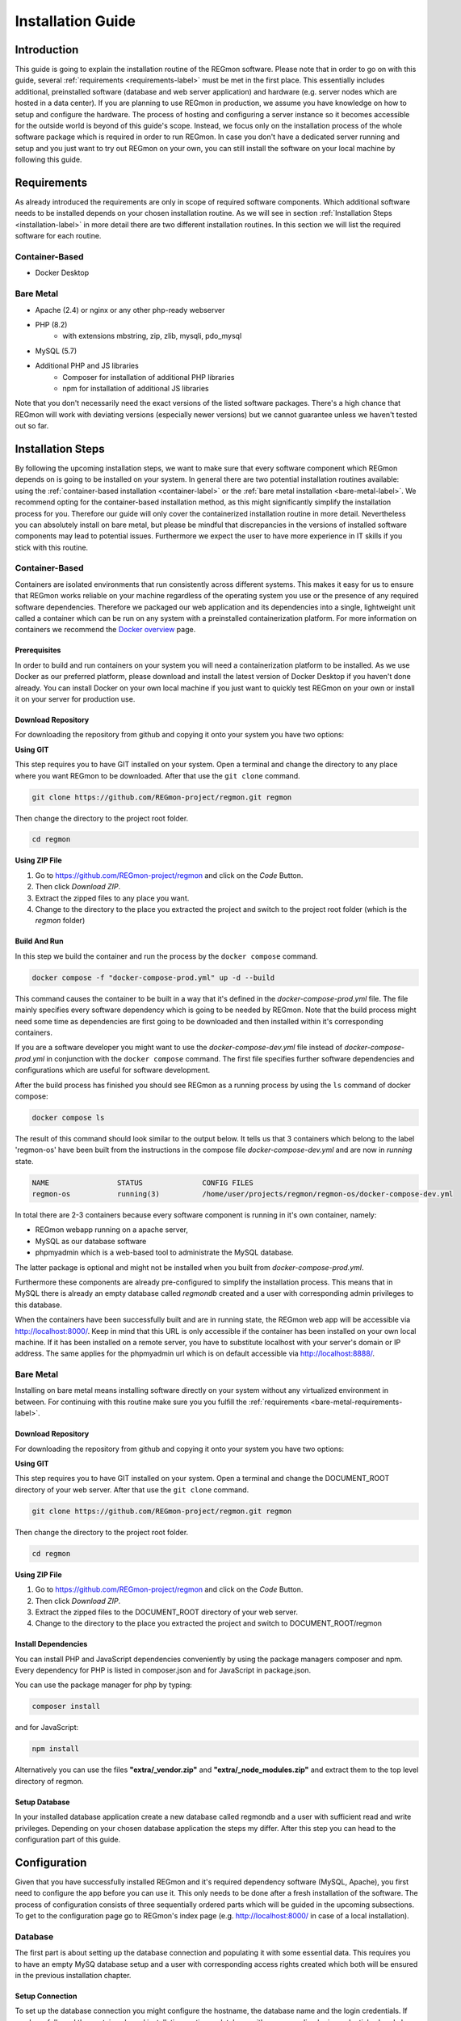 .. raw:: html

   <link rel="stylesheet" href="assets/css/styles.css" type="text/css">


Installation Guide
======================================

===============
Introduction
===============
This guide is going to explain the installation routine of the REGmon software. 
Please note that in order to go on with this guide, several :ref:`requirements <requirements-label>` must be met in the first place. 
This essentially includes additional, preinstalled software (database and web server application) and hardware (e.g. server nodes which are hosted in a data center). 
If you are planning to use REGmon in production, we assume you have knowledge on how to setup and configure the hardware.
The process of hosting and configuring a server instance so it becomes accessible for the outside world is beyond of this guide's scope. 
Instead, we focus only on the installation process of the whole software package which is required in order to run REGmon.
In case you don't have a dedicated server running and setup and you just want to try out REGmon on your own, you can still install the software on your local machine by following this guide.


.. _requirements-label:

==================
Requirements
==================
As already introduced the requirements are only in scope of required software components. 
Which additional software needs to be installed depends on your chosen installation routine. 
As we will see in section :ref:`Installation Steps <installation-label>` in more detail there are two different installation routines. 
In this section we will list the required software for each routine.

Container-Based
----------------
- Docker Desktop


.. _bare-metal-requirements-label:

Bare Metal
----------------

* Apache (2.4) or nginx or any other php-ready webserver
* PHP (8.2)
    * with extensions mbstring, zip, zlib, mysqli, pdo_mysql
* MySQL (5.7)
* Additional PHP and JS libraries
    * Composer for installation of additional PHP libraries
    * npm for installation of additional JS libraries

Note that you don't necessarily need the exact versions of the listed software packages. 
There's a high chance that REGmon will work with deviating versions (especially newer versions) but we cannot guarantee unless we haven't tested out so far.


.. _installation-label:

==================
Installation Steps
==================
By following the upcoming installation steps, we want to make sure that every software component which REGmon depends on is going to be installed on your system.
In general there are two potential installation routines available: using the :ref:`container-based installation <container-label>` or the :ref:`bare metal installation <bare-metal-label>`. 
We recommend opting for the container-based installation method, as this might significantly simplify the installation process for you.
Therefore our guide will only cover the containerized installation routine in more detail. 
Nevertheless you can absolutely install on bare metal, but please be mindful that discrepancies in the versions of installed software components may lead to potential issues. 
Furthermore we expect the user to have more experience in IT skills if you stick with this routine.

.. _container-label:

Container-Based
----------------
Containers are isolated environments that run consistently across different systems. 
This makes it easy for us to ensure that REGmon works reliable on your machine regardless of the operating system you use or the presence of any required software dependencies.
Therefore we packaged our web application and its dependencies into a single, lightweight unit called a container which can be run on any system with a preinstalled containerization platform.
For more information on containers we recommend the `Docker overview <https://docs.docker.com/get-started/overview/>`_ page.


Prerequisites
~~~~~~~~~~~~~~~~~~~~~~
In order to build and run containers on your system you will need a containerization platform to be installed.
As we use Docker as our preferred platform, please download and install the latest version of Docker Desktop if you haven't done already.
You can install Docker on your own local machine if you just want to quickly test REGmon on your own or install it on your server for production use.


Download Repository
~~~~~~~~~~~~~~~~~~~~~~

For downloading the repository from github and copying it onto your system you have two options:

**Using GIT**

This step requires you to have GIT installed on your system. Open a terminal and change the directory to any place where you want REGmon to be downloaded. 
After that use the :literal:`git clone` command.

.. code-block:: bash

   git clone https://github.com/REGmon-project/regmon.git regmon

Then change the directory to the project root folder.

.. code-block:: bash
    
    cd regmon

**Using ZIP File**
    
1. Go to https://github.com/REGmon-project/regmon and click on the :emphasis:`Code` Button. 
2. Then click `Download ZIP`.  
3. Extract the zipped files to any place you want.
4. Change to the directory to the place you extracted the project and switch to the project root folder (which is the :emphasis:`regmon` folder)

Build And Run
~~~~~~~~~~~~~~~~~~~~~~
In this step we build the container and run the process by the :literal:`docker compose` command.

.. code-block:: bash

   docker compose -f "docker-compose-prod.yml" up -d --build

This command causes the container to be built in a way that it's defined in the :emphasis:`docker-compose-prod.yml` file.
The file mainly specifies every software dependency which is going to be needed by REGmon. 
Note that the build process might need some time as dependencies are first going to be downloaded and then installed within it's corresponding containers.

If you are a software developer you might want to use the :emphasis:`docker-compose-dev.yml` file instead of :emphasis:`docker-compose-prod.yml` in conjunction with the :literal:`docker compose` command.
The first file specifies further software dependencies and configurations which are useful for software development.

After the build process has finished you should see REGmon as a running process by using the :literal:`ls` command of docker compose:

.. code-block:: bash

   docker compose ls

The result of this command should look similar to the output below. 
It tells us that 3 containers which belong to the label 'regmon-os' have been built from the instructions in the compose file :emphasis:`docker-compose-dev.yml` and are now in :emphasis:`running` state.

.. code-block:: text

    NAME                STATUS              CONFIG FILES
    regmon-os           running(3)          /home/user/projects/regmon/regmon-os/docker-compose-dev.yml


In total there are 2-3 containers because every software component is running in it's own container, namely:

- REGmon webapp running on a apache server, 
- MySQL as our database software 
- phpmyadmin which is a web-based tool to administrate the MySQL database.

The latter package is optional and might not be installed when you built from :emphasis:`docker-compose-prod.yml`.

Furthermore these components are already pre-configured to simplify the installation process.
This means that in MySQL there is already an empty database called :emphasis:`regmondb` created and a user with corresponding admin privileges to this database.

When the containers have been successfully built and are in running state, the REGmon web app will be accessible via http://localhost:8000/.
Keep in mind that this URL is only accessible if the container has been installed on your own local machine.
If it has been installed on a remote server, you have to substitute localhost with your server's domain or IP address.
The same applies for the phpmyadmin url which is on default accessible via http://localhost:8888/.

Bare Metal
----------------
.. _bare-metal-label:

Installing on bare metal means installing software directly on your system without any virtualized environment in between.
For continuing with this routine make sure you you fulfill the :ref:`requirements <bare-metal-requirements-label>`.

Download Repository
~~~~~~~~~~~~~~~~~~~~~~

For downloading the repository from github and copying it onto your system you have two options:

**Using GIT**

This step requires you to have GIT installed on your system. Open a terminal and change the DOCUMENT_ROOT directory of your web server.
After that use the :literal:`git clone` command.

.. code-block:: bash

   git clone https://github.com/REGmon-project/regmon.git regmon

Then change the directory to the project root folder.

.. code-block:: bash
    
    cd regmon

**Using ZIP File**
    
1. Go to https://github.com/REGmon-project/regmon and click on the :emphasis:`Code` Button. 
2. Then click `Download ZIP`.  
3. Extract the zipped files to the DOCUMENT_ROOT directory of your web server.
4. Change to the directory to the place you extracted the project and switch to DOCUMENT_ROOT/regmon

Install Dependencies
~~~~~~~~~~~~~~~~~~~~~~
You can install PHP and JavaScript dependencies conveniently by using the package managers composer and npm.
Every dependency for PHP is listed in composer.json and for JavaScript in package.json.

You can use the package manager for php by typing:

.. code-block:: bash

   composer install

and for JavaScript:

.. code-block:: bash

   npm install

Alternatively you can use the files **"extra/_vendor.zip"** and **"extra/_node_modules.zip"** and extract them to the top level directory of regmon.


Setup Database
~~~~~~~~~~~~~~~~~~~~~~
In your installed database application create a new database called regmondb and a user with sufficient read and write privileges.
Depending on your chosen database application the steps my differ. 
After this step you can head to the configuration part of this guide.




==================
Configuration
==================
Given that you have successfully installed REGmon and it's required dependency software (MySQL, Apache), you first need to configure the app before you can use it.
This only needs to be done after a fresh installation of the software.
The process of configuration consists of three sequentially ordered parts which will be guided in the upcoming subsections.
To get to the configuration page go to REGmon's index page (e.g. http://localhost:8000/ in case of a local installation).

Database
-------------------
The first part is about setting up the database connection and populating it with some essential data.
This requires you to have an empty MySQ database setup and a user with corresponding access rights created which both will be ensured in the previous installation chapter.

Setup Connection
~~~~~~~~~~~~~~~~~~~~~~
To set up the database connection you might configure the hostname, the database name and the login credentials.
If you have followed the container-based installation routine, a database with corresponding login credentials already have been preinstalled within a docker container.
In this case you might want to stick with the default settings (shown on the left side of the page) but you are still free type in different credentials or settings for the database (however, note that different settings have to be setup in the MySQL database in the first place).

.. image:: assets/img/regmon_no_env.png
    :alt: Initial Database Configuration

To test out if a connection to the database can be established with your configuration just click on :emphasis:`Test Database Connection`.
The result should report a success message as displayed in the green box at the bottom.
A click on the green arrow will finally write your settings into the REGmon configuration (as displayed on the right side).
You can head to the next step by clicking the :emphasis:`SAVE ENV` button. 

Import Data
~~~~~~~~~~~~~~~~~~~~~~
As the database is empty after a fresh install of REGmon, we have to migrate some predefined data.
For this purpose we provide a SQL file from which we can import the bare minimum data into our database which is required to run the app.
Just click on :emphasis:`IMPORT MIGRATION FILE` to go on with the next step.

.. image:: assets/img/regmon_empty_db.png
    :alt: Initial Database Configuration


Admin Login
-------------------
In REGmon there are different roles like admins, group admins, trainers or athletes.
Creating or registering new users with one of the above's roles can be done later in the app, but for now we need at least one admin as none has been created so far.
Therefore type in your credentials and and a valid email address.
Additionally you can import some basic example data such as predefined roles or forms.
If you prefer a clean installation click on :emphasis:`NO`, otherwise go to the next step by clicking :emphasis:`SAVE MAIN DATA`.

.. image:: assets/img/regmon_no_admin.png
    :alt: Initial Database Configuration


App Settings
-------------------
In the last step you have to configure the webapp itself.
For the most settings available we advise you to stick with the default settings provided by us.
Otherwise changes can be made but we expect you to have appropriate knowledge regarding web-based technologies.

What certainly needs to be configured is the Email Configuration part.
A correct email configuration allows REGmon to send emails which becomes important when new users want to register and get an Email sent back with an activation link.
For this purpose type in the hostname and the port of your chosen SMTP Server as well as the corresponding credentials. 
The other fields define how Emails will be displayed to the addressee.

To finish the configuration just click on :emphasis:`SAVE CONFIGURATION` which will lead you to the login page of REGmon.
Congratulations, you successfully installed REGmon! 
If you want to make any configuration changes in the future you can do it by logging in as an admin and click on the gear icon.

